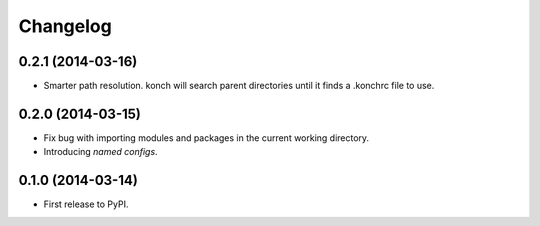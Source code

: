 *********
Changelog
*********

0.2.1 (2014-03-16)
------------------

- Smarter path resolution. konch will search parent directories until it finds a .konchrc file to use.

0.2.0 (2014-03-15)
------------------

- Fix bug with importing modules and packages in the current working directory.
- Introducing *named configs*.

0.1.0 (2014-03-14)
------------------

- First release to PyPI.
